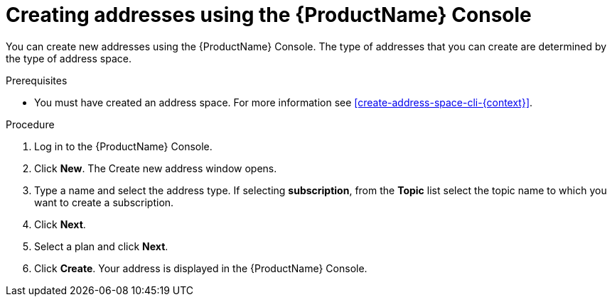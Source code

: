 // Module included in the following assemblies:
//
// master.adoc

[id='create-address-console-{context}']
= Creating addresses using the {ProductName} Console

You can create new addresses using the {ProductName} Console. The type of addresses that you can create are determined by the type of address space.

ifdef::Supported[]
For more information see the xref:ref-supported-features-table-messaging[].
endif::Supported[]

.Prerequisites
* You must have created an address space. For more information see xref:create-address-space-cli-{context}[].

.Procedure

. Log in to the {ProductName} Console.

. Click *New*. The Create new address window opens.

. Type a name and select the address type. If selecting *subscription*, from the *Topic* list select the topic name to which you want to create a subscription.

. Click *Next*.

. Select a plan and click *Next*.

. Click *Create*. Your address is displayed in the {ProductName} Console.

